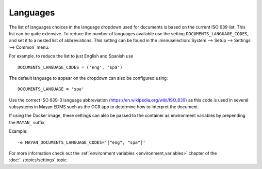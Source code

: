 *********
Languages
*********

The list of languages choices in the language dropdown used for documents is
based on the current ISO 639 list. This list can be quite extensive. To reduce
the number of languages available use the setting ``DOCUMENTS_LANGUAGE_CODES``,
and set it to a nested list of abbreviations. This setting can be found in the
:menuselection:`System --> Setup --> Settings --> Common` menu.

For example, to reduce the list to just English and Spanish use
::

    DOCUMENTS_LANGUAGE_CODES = ('eng', 'spa')


The default language to appear on the dropdown can also be configured using::

    DOCUMENTS_LANGUAGE = 'spa'

Use the correct ISO 639-3 language abbreviation (https://en.wikipedia.org/wiki/ISO_639)
as this code is used in several subsystems in Mayan EDMS such as the OCR app
to determine how to interpret the document.

If using the Docker image, these settings can also be passed to the container
as environment variables by prepending the ``MAYAN_`` suffix.

Example::

  -e MAYAN_DOCUMENTS_LANGUAGE_CODES='["eng", "spa"]'

For more information check out the
:ref:`environment variables <environment_variables>` chapter of the
:doc:`../topics/settings` topic.


